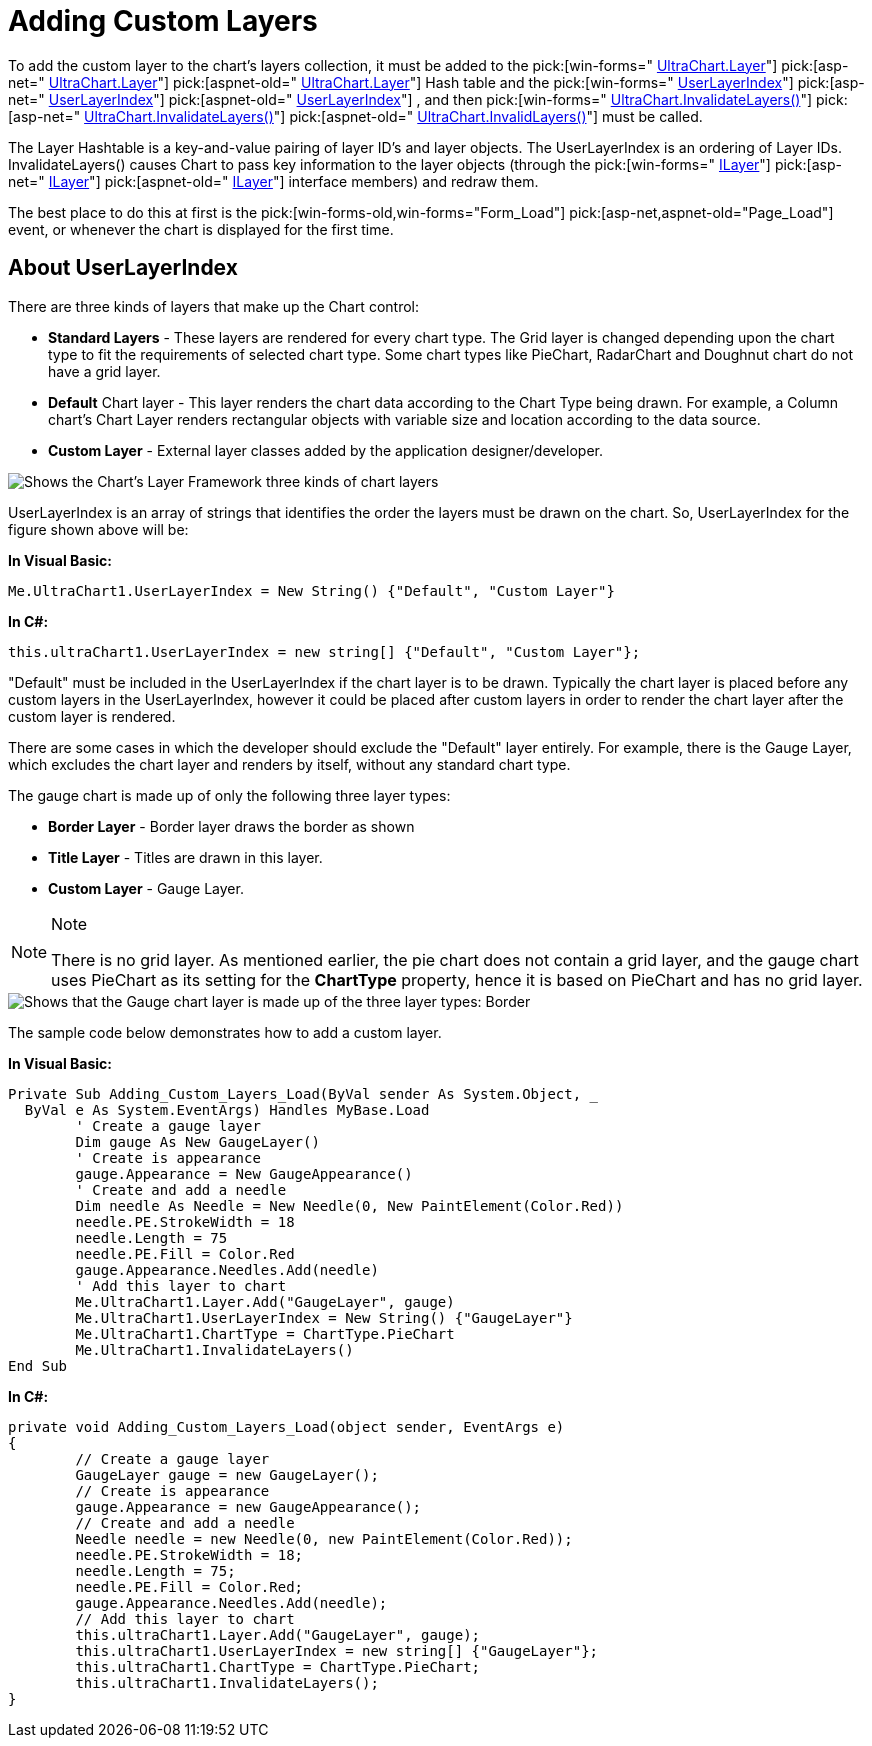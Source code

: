 ﻿////

|metadata|
{
    "name": "chart-adding-custom-layers",
    "controlName": ["{WawChartName}"],
    "tags": [],
    "guid": "{140213B0-C6A7-4390-B03B-3ACF06AE6E90}",  
    "buildFlags": [],
    "createdOn": "0001-01-01T00:00:00Z"
}
|metadata|
////

= Adding Custom Layers

To add the custom layer to the chart's layers collection, it must be added to the  pick:[win-forms=" link:infragistics4.win.ultrawinchart.v{ProductVersion}~infragistics.win.ultrawinchart.ultrachart~layer.html[UltraChart.Layer]"]  pick:[asp-net=" link:infragistics4.webui.ultrawebchart.v{ProductVersion}~infragistics.webui.ultrawebchart.ultrachart~layer.html[UltraChart.Layer]"]  pick:[aspnet-old=" link:infragistics4.webui.ultrawebchart.v{ProductVersion}~infragistics.webui.ultrawebchart.ultrachart~layer.html[UltraChart.Layer]"]  Hash table and the  pick:[win-forms=" link:infragistics4.win.ultrawinchart.v{ProductVersion}~infragistics.win.ultrawinchart.ultrachart~userlayerindex.html[UserLayerIndex]"]  pick:[asp-net=" link:infragistics4.webui.ultrawebchart.v{ProductVersion}~infragistics.webui.ultrawebchart.ultrachart~userlayerindex.html[UserLayerIndex]"]  pick:[aspnet-old=" link:infragistics4.webui.ultrawebchart.v{ProductVersion}~infragistics.webui.ultrawebchart.ultrachart~userlayerindex.html[UserLayerIndex]"] , and then  pick:[win-forms=" link:infragistics4.win.ultrawinchart.v{ProductVersion}~infragistics.win.ultrawinchart.ultrachart~invalidatelayers.html[UltraChart.InvalidateLayers()]"]  pick:[asp-net=" link:infragistics4.webui.ultrawebchart.v{ProductVersion}~infragistics.webui.ultrawebchart.ultrachart~invalidatelayers.html[UltraChart.InvalidateLayers()]"]  pick:[aspnet-old=" link:infragistics4.webui.ultrawebchart.v{ProductVersion}~infragistics.webui.ultrawebchart.ultrachart~invalidatelayers.html[UltraChart.InvalidLayers()]"]  must be called.

The Layer Hashtable is a key-and-value pairing of layer ID's and layer objects. The UserLayerIndex is an ordering of Layer IDs. InvalidateLayers() causes Chart to pass key information to the layer objects (through the  pick:[win-forms=" link:infragistics4.win.ultrawinchart.v{ProductVersion}~infragistics.ultrachart.core.layers.ilayer.html[ILayer]"]  pick:[asp-net=" link:infragistics4.webui.ultrawebchart.v{ProductVersion}~infragistics.ultrachart.core.layers.ilayer.html[ILayer]"]  pick:[aspnet-old=" link:infragistics4.webui.ultrawebchart.v{ProductVersion}~infragistics.ultrachart.core.layers.ilayer.html[ILayer]"]  interface members) and redraw them.

The best place to do this at first is the  pick:[win-forms-old,win-forms="Form_Load"]  pick:[asp-net,aspnet-old="Page_Load"]  event, or whenever the chart is displayed for the first time.

== About UserLayerIndex

There are three kinds of layers that make up the Chart control:

* *Standard Layers* - These layers are rendered for every chart type. The Grid layer is changed depending upon the chart type to fit the requirements of selected chart type. Some chart types like PieChart, RadarChart and Doughnut chart do not have a grid layer.
* *Default* Chart layer - This layer renders the chart data according to the Chart Type being drawn. For example, a Column chart's Chart Layer renders rectangular objects with variable size and location according to the data source.
* *Custom Layer* - External layer classes added by the application designer/developer.

image::Images\Chart_Adding_Custom_Layers_01.png[Shows the Chart's Layer Framework three kinds of chart layers, and which layer belongs which kind.]

UserLayerIndex is an array of strings that identifies the order the layers must be drawn on the chart. So, UserLayerIndex for the figure shown above will be:

*In Visual Basic:*

----
Me.UltraChart1.UserLayerIndex = New String() {"Default", "Custom Layer"}
----

*In C#:*

----
this.ultraChart1.UserLayerIndex = new string[] {"Default", "Custom Layer"};
----

"Default" must be included in the UserLayerIndex if the chart layer is to be drawn. Typically the chart layer is placed before any custom layers in the UserLayerIndex, however it could be placed after custom layers in order to render the chart layer after the custom layer is rendered.

There are some cases in which the developer should exclude the "Default" layer entirely. For example, there is the Gauge Layer, which excludes the chart layer and renders by itself, without any standard chart type.

The gauge chart is made up of only the following three layer types:

* *Border Layer* - Border layer draws the border as shown
* *Title Layer* - Titles are drawn in this layer.
* *Custom Layer* - Gauge Layer.

.Note
[NOTE]
====
There is no grid layer. As mentioned earlier, the pie chart does not contain a grid layer, and the gauge chart uses PieChart as its setting for the *ChartType* property, hence it is based on PieChart and has no grid layer.
====

image::Images\Chart_Adding_Custom_Layers_02.png[Shows that the Gauge chart layer is made up of the three layer types: Border, Title, and Custom.]

The sample code below demonstrates how to add a custom layer.

*In Visual Basic:*

----
Private Sub Adding_Custom_Layers_Load(ByVal sender As System.Object, _
  ByVal e As System.EventArgs) Handles MyBase.Load
	' Create a gauge layer
	Dim gauge As New GaugeLayer()
	' Create is appearance
	gauge.Appearance = New GaugeAppearance()
	' Create and add a needle
	Dim needle As Needle = New Needle(0, New PaintElement(Color.Red))
	needle.PE.StrokeWidth = 18
	needle.Length = 75
	needle.PE.Fill = Color.Red
	gauge.Appearance.Needles.Add(needle)
	' Add this layer to chart
	Me.UltraChart1.Layer.Add("GaugeLayer", gauge)
	Me.UltraChart1.UserLayerIndex = New String() {"GaugeLayer"}
	Me.UltraChart1.ChartType = ChartType.PieChart
	Me.UltraChart1.InvalidateLayers()
End Sub
----

*In C#:*

----
private void Adding_Custom_Layers_Load(object sender, EventArgs e)
{
	// Create a gauge layer
	GaugeLayer gauge = new GaugeLayer();
	// Create is appearance
	gauge.Appearance = new GaugeAppearance();
	// Create and add a needle
	Needle needle = new Needle(0, new PaintElement(Color.Red));
	needle.PE.StrokeWidth = 18;
	needle.Length = 75;
	needle.PE.Fill = Color.Red;
	gauge.Appearance.Needles.Add(needle);
	// Add this layer to chart
	this.ultraChart1.Layer.Add("GaugeLayer", gauge);
	this.ultraChart1.UserLayerIndex = new string[] {"GaugeLayer"};
	this.ultraChart1.ChartType = ChartType.PieChart;
	this.ultraChart1.InvalidateLayers();
}
----